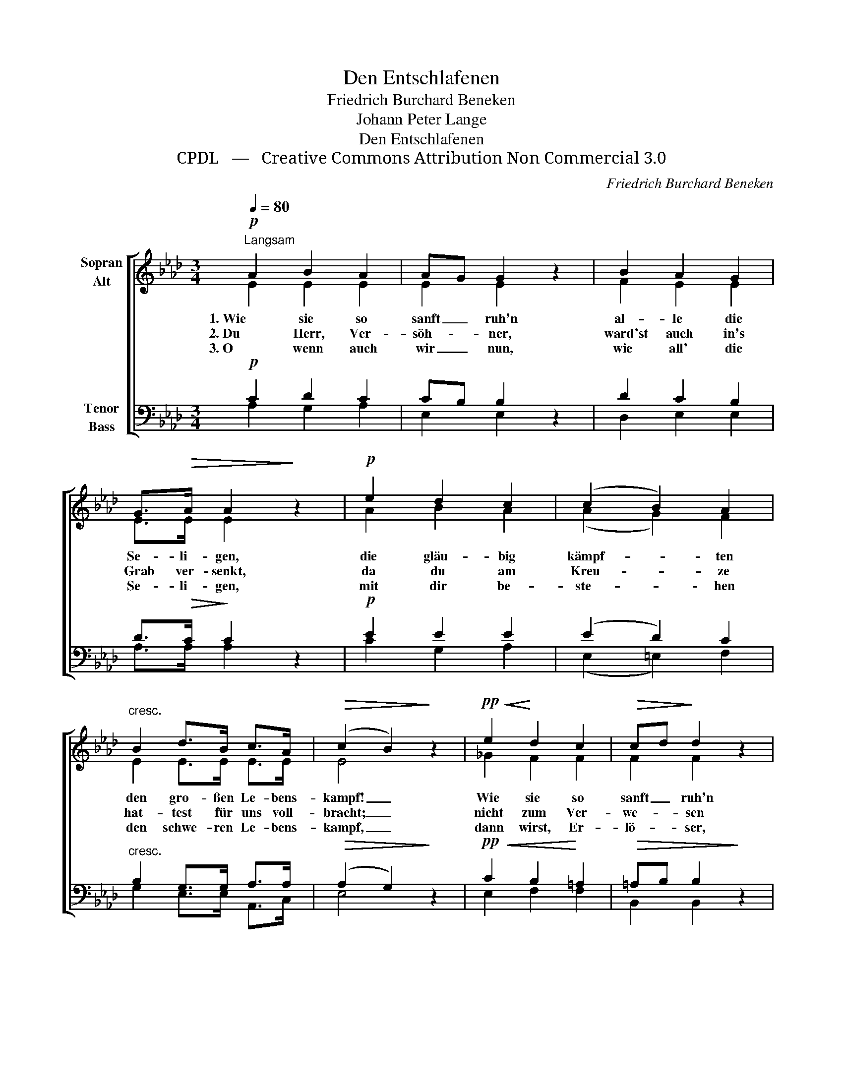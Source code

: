 X:1
T:Den Entschlafenen
T:Friedrich Burchard Beneken
T:Johann Peter Lange
T:Den Entschlafenen
T:CPDL   —   Creative Commons Attribution Non Commercial 3.0
C:Friedrich Burchard Beneken
Z:Johann Peter Lange
Z:CPDL   —   Creative Commons Attribution Non Commercial 3.0
%%score [ ( 1 2 ) ( 3 4 ) ]
L:1/8
Q:1/4=80
M:3/4
K:Ab
V:1 treble nm="Sopran\nAlt"
V:2 treble 
V:3 bass nm="Tenor\nBass"
V:4 bass 
V:1
"^Langsam"!p! A2 B2 A2 | AG G2 z2 | B2 A2 G2 | G>!>(!A A2!>)! z2 |!p! e2 d2 c2 | (c2 B2) A2 | %6
w: 1. Wie sie so|sanft _ ruh'n|al- le die|Se- li- gen,|die gläu- big|kämpf- * ten|
w: 2. Du Herr, Ver-|söh- * ner,|ward'st auch in's|Grab ver- senkt,|da du am|Kreu- * ze|
w: 3. O wenn auch|wir _ nun,|wie all' die|Se- li- gen,|mit dir be-|ste- * hen|
"^cresc." B2 d>B c>A |!>(! (c2 B2)!>)! z2 |!pp!!<(! e2!<)! d2 c2 |!>(! cd!>)! d2 z2 | %10
w: den gro- ßen Le- bens-|kampf! _|Wie sie so|sanft _ ruh'n|
w: hat- test für uns voll-|bracht; _|nicht zum Ver-|we- * sen|
w: den schwe- ren Le- bens-|kampf, _|dann wirst, Er-|lö- * ser,|
!pp!!<(! (d2!<)! c2) B2 |!>(! Bc!>)! c2 z2 |!mf!"^cresc." F2 f2 e2 | (e2 d2) cA | FB!>(! (A2 G2) | %15
w: in _ den|Grä- * bern,|bis sie zum|Fes- * te er-|we- cket wer- *|
w: lagst _ du,|Heil'- * ger,|zum gro- ßen|Fes- * te er-|stand'st du wie- *|
w: du _ uns|ru- * fen|aus un- sern|Grä- * bern zum|ew'- gen Fes- *|
 A4 !fermata!z2!>)! |] %16
w: den!|
w: der!|
w: te.|
V:2
 E2 E2 E2 | E2 E2 x2 | F2 E2 E2 | E>E E2 x2 | A2 B2 A2 | (A2 G2) F2 | E2 E>E E>E | E4 x2 | %8
 _G2 F2 F2 | F2 F2 x2 | (_F2 E2) E2 | E2 E2 x2 | F2 FG A2 | G4 AE | FF E4 | E4 x2 |] %16
V:3
!p! C2 D2 C2 | CB, B,2 z2 | D2 C2 B,2 | D>!>(!C!>)! C2 z2 |!p! E2 E2 E2 | (E2 D2) C2 | %6
"^cresc." B,2 G,>G, A,>A, |!>(! (A,2 G,2)!>)! z2 |!pp!!<(! C2 B,2!<)! =A,2 |!>(! =A,B, B,2!>)! z2 | %10
!pp!!<(! (B,2!<)! A,2) G,2 | G,A, A,2 z2 |!mf!"^cresc." A,2 B,2 C2 | E4 EE | DD!>(! (C2 B,2) | %15
 C4!>)! !fermata!z2 |] %16
V:4
 A,2 G,2 A,2 | E,2 E,2 x2 | D,2 E,2 E,2 | A,>A, A,2 x2 | C2 G,2 A,2 | (E,2 =E,2) F,2 | %6
 G,2 E,>E, A,,>C, | E,4 x2 | E,2 F,2 F,2 | B,,2 B,,2 x2 | (D,2 E,2) E,2 | A,,2 A,,2 x2 | %12
 D,2 D,2 C,2 | (B,,2 E,2) A,,C, | D,B,, E,4 | A,,4 x2 |] %16

